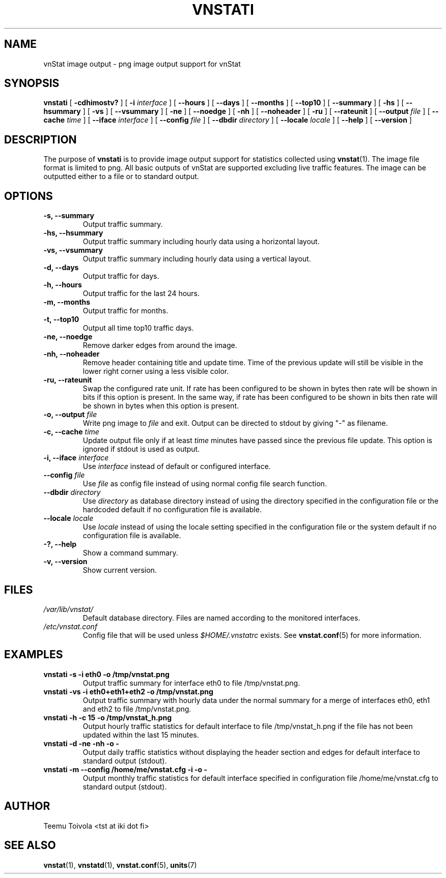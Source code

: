 .TH VNSTATI 1 "JULY 2009" "version 1.8" "User Manuals"
.SH NAME
vnStat image output \- png image output support for vnStat
.SH SYNOPSIS
.B vnstati
[
.B \-cdhimostv?
] [
.B \-i
.I interface
] [
.B \-\-hours
] [
.B \-\-days
] [
.B \-\-months
] [
.B \-\-top10
] [
.B \-\-summary
] [
.B \-hs
] [
.B \-\-hsummary
] [
.B \-vs
] [
.B \-\-vsummary
] [
.B \-ne
] [
.B \-\-noedge
] [
.B \-nh
] [
.B \-\-noheader
] [
.B \-ru
] [
.B \-\-rateunit
] [
.B \-\-output
.I file
] [
.B \-\-cache
.I time
] [
.B \-\-iface
.I interface
] [
.B \-\-config
.I file
] [
.B \-\-dbdir
.I directory
] [
.B \-\-locale
.I locale
] [
.B \-\-help
] [
.B \-\-version
]
.SH DESCRIPTION
The purpose of
.B vnstati
is to provide image output support for statistics collected using
.BR vnstat (1).
The image file format is limited to png. All basic outputs
of vnStat are supported excluding live traffic features. The image
can be outputted either to a file or to standard output.
.SH OPTIONS
.TP
.BI "-s, --summary"
Output traffic summary.
.TP
.BI "-hs, --hsummary"
Output traffic summary including hourly data using a horizontal layout.
.TP
.BI "-vs, --vsummary"
Output traffic summary including hourly data using a vertical layout.
.TP
.BI "-d, --days"
Output traffic for days.
.TP
.BI "-h, --hours"
Output traffic for the last 24 hours.
.TP
.BI "-m, --months"
Output traffic for months.
.TP
.BI "-t, --top10"
Output all time top10 traffic days.
.TP
.BI "-ne, --noedge"
Remove darker edges from around the image.
.TP
.BI "-nh, --noheader"
Remove header containing title and update time. Time of the previous update
will still be visible in the lower right corner using a less visible color.
.TP
.BI "-ru, --rateunit"
Swap the configured rate unit. If rate has been configured to be shown in
bytes then rate will be shown in bits if this option is present. In the same
way, if rate has been configured to be shown in bits then rate will be shown
in bytes when this option is present.
.TP
.BI "-o, --output " file
Write png image to
.I file
and exit. Output can be directed to stdout by giving "-" as filename.
.TP
.BI "-c, --cache " time
Update output file only if at least
.I time
minutes have passed since the previous file update. This option is ignored if
stdout is used as output.
.TP
.BI "-i, --iface " interface
Use
.I interface
instead of default or configured interface.
.TP
.BI "--config " file
Use
.I file
as config file instead of using normal config file search function.
.TP
.BI "--dbdir " directory
Use
.I directory
as database directory instead of using the directory specified in the configuration
file or the hardcoded default if no configuration file is available.
.TP
.BI "--locale " locale
Use
.I locale
instead of using the locale setting specified in the configuration file or the system
default if no configuration file is available.
.TP
.BI "-?, --help"
Show a command summary.
.TP
.BI "-v, --version"
Show current version.
.SH FILES
.TP
.I /var/lib/vnstat/
Default database directory. Files are named according to the monitored interfaces.
.TP
.I /etc/vnstat.conf
Config file that will be used unless
.I $HOME/.vnstatrc
exists. See
.BR vnstat.conf (5)
for more information.
.SH EXAMPLES
.TP
.BI "vnstati -s -i eth0 -o /tmp/vnstat.png" 
Output traffic summary for interface eth0 to file /tmp/vnstat.png.
.TP
.BI "vnstati -vs -i eth0+eth1+eth2 -o /tmp/vnstat.png" 
Output traffic summary with hourly data under the normal summary for a merge of
interfaces eth0, eth1 and eth2 to file /tmp/vnstat.png.
.TP
.BI "vnstati -h -c 15 -o /tmp/vnstat_h.png"
Output hourly traffic statistics for default interface to file /tmp/vnstat_h.png
if the file has not been updated within the last 15 minutes.
.TP
.BI "vnstati -d -ne -nh -o -"
Output daily traffic statistics without displaying the header section and edges
for default interface to standard output (stdout).
.TP
.BI "vnstati -m --config /home/me/vnstat.cfg -i -o -"
Output monthly traffic statistics for default interface specified in configuration
file /home/me/vnstat.cfg to standard output (stdout).
.SH AUTHOR
Teemu Toivola <tst at iki dot fi>
.SH "SEE ALSO"
.BR vnstat (1),
.BR vnstatd (1),
.BR vnstat.conf (5),
.BR units (7)
